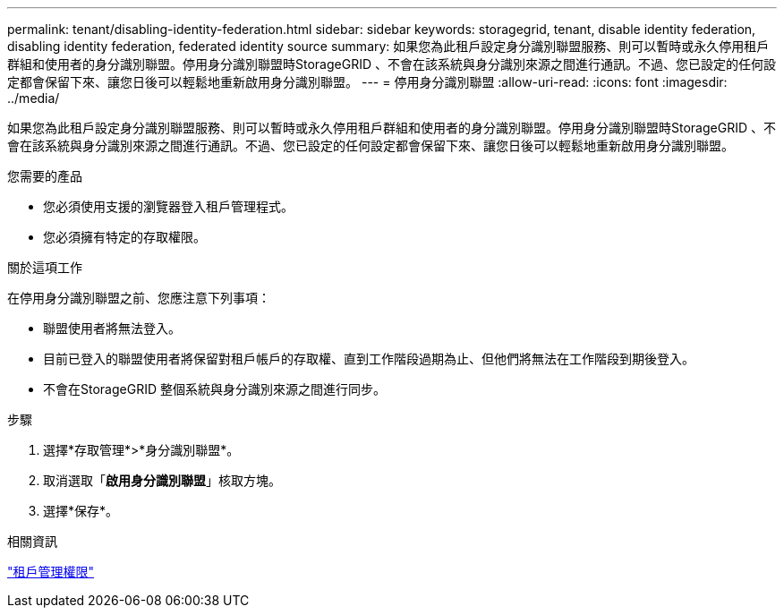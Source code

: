 ---
permalink: tenant/disabling-identity-federation.html 
sidebar: sidebar 
keywords: storagegrid, tenant, disable identity federation, disabling identity federation, federated identity source 
summary: 如果您為此租戶設定身分識別聯盟服務、則可以暫時或永久停用租戶群組和使用者的身分識別聯盟。停用身分識別聯盟時StorageGRID 、不會在該系統與身分識別來源之間進行通訊。不過、您已設定的任何設定都會保留下來、讓您日後可以輕鬆地重新啟用身分識別聯盟。 
---
= 停用身分識別聯盟
:allow-uri-read: 
:icons: font
:imagesdir: ../media/


[role="lead"]
如果您為此租戶設定身分識別聯盟服務、則可以暫時或永久停用租戶群組和使用者的身分識別聯盟。停用身分識別聯盟時StorageGRID 、不會在該系統與身分識別來源之間進行通訊。不過、您已設定的任何設定都會保留下來、讓您日後可以輕鬆地重新啟用身分識別聯盟。

.您需要的產品
* 您必須使用支援的瀏覽器登入租戶管理程式。
* 您必須擁有特定的存取權限。


.關於這項工作
在停用身分識別聯盟之前、您應注意下列事項：

* 聯盟使用者將無法登入。
* 目前已登入的聯盟使用者將保留對租戶帳戶的存取權、直到工作階段過期為止、但他們將無法在工作階段到期後登入。
* 不會在StorageGRID 整個系統與身分識別來源之間進行同步。


.步驟
. 選擇*存取管理*>*身分識別聯盟*。
. 取消選取「*啟用身分識別聯盟*」核取方塊。
. 選擇*保存*。


.相關資訊
link:tenant-management-permissions.html["租戶管理權限"]
